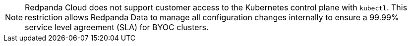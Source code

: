 NOTE: Redpanda Cloud does not support customer access to the Kubernetes control plane with `kubectl`. This restriction allows Redpanda Data to manage all configuration changes internally to ensure a 99.99% service level agreement (SLA) for BYOC clusters.
